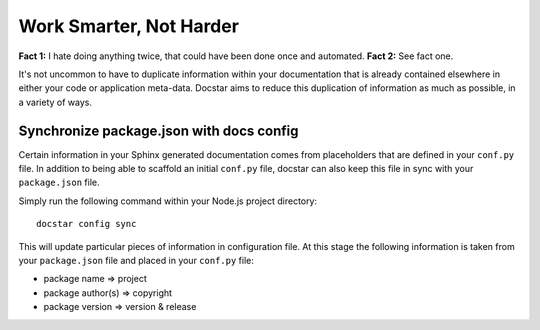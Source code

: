 Work Smarter, Not Harder
========================

**Fact 1:** I hate doing anything twice, that could have been done once and automated.
**Fact 2:** See fact one.

It's not uncommon to have to duplicate information within your documentation that is already contained elsewhere in either your code or application meta-data.  Docstar aims to reduce this duplication of information as much as possible, in a variety of ways.

Synchronize package.json with docs config
-----------------------------------------

Certain information in your Sphinx generated documentation comes from placeholders that are defined in your ``conf.py`` file.  In addition to being able to scaffold an initial ``conf.py`` file, docstar can also keep this file in sync with your ``package.json`` file.

Simply run the following command within your Node.js project directory::

	docstar config sync
	
This will update particular pieces of information in configuration file.  At this stage the following information is taken from your ``package.json`` file and placed in your ``conf.py`` file:

- package name => project
- package author(s) => copyright
- package version => version & release
